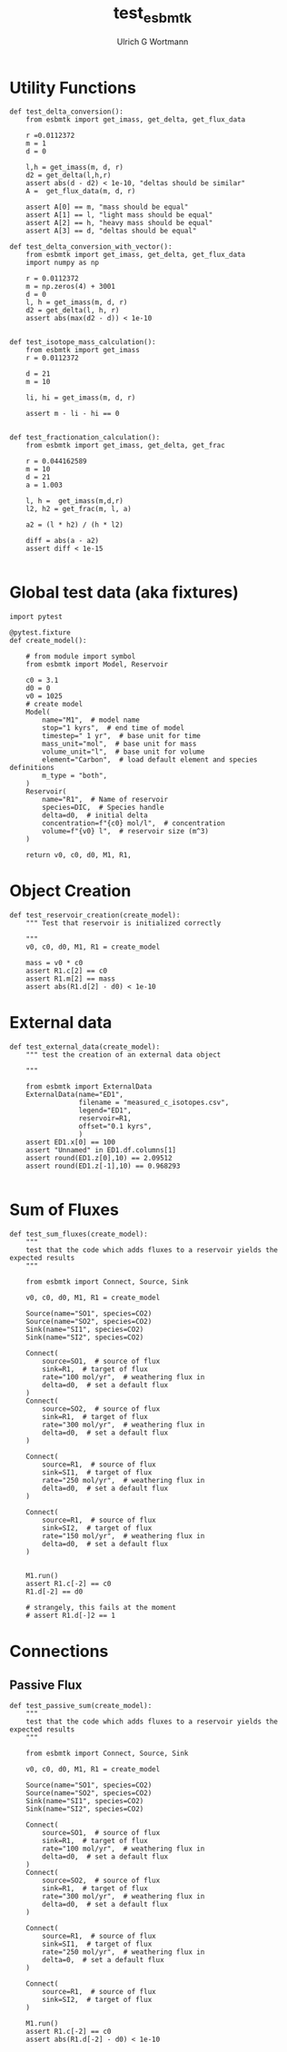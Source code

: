 #+TITLE: test_esbmtk
#+AUTHOR:Ulrich G Wortmann
#+STARTUP: showall
#+OPTIONS: todo:nil tasks:nil tags:nil toc:nil
#+PROPERTY: header-args :eval never-export
#+EXCLUDE_TAGS: noexport

* Utility Functions

#+BEGIN_SRC ipython  :tangle test_esbmtk.py
def test_delta_conversion():
    from esbmtk import get_imass, get_delta, get_flux_data

    r =0.0112372
    m = 1
    d = 0
    
    l,h = get_imass(m, d, r)
    d2 = get_delta(l,h,r)
    assert abs(d - d2) < 1e-10, "deltas should be similar"
    A =  get_flux_data(m, d, r)
    
    assert A[0] == m, "mass should be equal"
    assert A[1] == l, "light mass should be equal"
    assert A[2] == h, "heavy mass should be equal"
    assert A[3] == d, "deltas should be equal"
#+END_SRC

#+BEGIN_SRC ipython  :tangle test_esbmtk.py
def test_delta_conversion_with_vector():
    from esbmtk import get_imass, get_delta, get_flux_data
    import numpy as np

    r = 0.0112372
    m = np.zeros(4) + 3001
    d = 0
    l, h = get_imass(m, d, r)
    d2 = get_delta(l, h, r)
    assert abs(max(d2 - d)) < 1e-10


def test_isotope_mass_calculation():
    from esbmtk import get_imass
    r = 0.0112372

    d = 21
    m = 10

    li, hi = get_imass(m, d, r)

    assert m - li - hi == 0

#+END_SRC

#+BEGIN_SRC ipython  :tangle test_esbmtk.py
def test_fractionation_calculation():
    from esbmtk import get_imass, get_delta, get_frac

    r = 0.044162589
    m = 10
    d = 21
    a = 1.003

    l, h =  get_imass(m,d,r)
    l2, h2 = get_frac(m, l, a)

    a2 = (l * h2) / (h * l2)

    diff = abs(a - a2)
    assert diff < 1e-15

#+END_SRC

* Global test data (aka fixtures)

#+BEGIN_SRC ipython :tangle test_esbmtk.py
import pytest

@pytest.fixture
def create_model():
    
    # from module import symbol
    from esbmtk import Model, Reservoir

    c0 = 3.1
    d0 = 0
    v0 = 1025
    # create model
    Model(
        name="M1",  # model name
        stop="1 kyrs",  # end time of model
        timestep=" 1 yr",  # base unit for time
        mass_unit="mol",  # base unit for mass
        volume_unit="l",  # base unit for volume
        element="Carbon",  # load default element and species definitions
        m_type = "both",
    )
    Reservoir(
        name="R1",  # Name of reservoir
        species=DIC,  # Species handle
        delta=d0,  # initial delta
        concentration=f"{c0} mol/l",  # concentration 
        volume=f"{v0} l",  # reservoir size (m^3)
    )

    return v0, c0, d0, M1, R1,
#+END_SRC


* Object Creation

#+BEGIN_SRC ipython :tangle test_esbmtk.py
def test_reservoir_creation(create_model):
    """ Test that reservoir is initialized correctly
    
    """
    v0, c0, d0, M1, R1 = create_model

    mass = v0 * c0
    assert R1.c[2] == c0
    assert R1.m[2] == mass
    assert abs(R1.d[2] - d0) < 1e-10
#+END_SRC

* External data

#+BEGIN_SRC ipython :tangle test_esbmtk.py
def test_external_data(create_model):
    """ test the creation of an external data object
    
    """

    from esbmtk import ExternalData
    ExternalData(name="ED1",
                 filename = "measured_c_isotopes.csv",
                 legend="ED1",
                 reservoir=R1,
                 offset="0.1 kyrs",
                 )
    assert ED1.x[0] == 100
    assert "Unnamed" in ED1.df.columns[1]
    assert round(ED1.z[0],10) == 2.09512
    assert round(ED1.z[-1],10) == 0.968293
    
#+END_SRC


* Sum of Fluxes
# #+BEGIN_SRC ipython :tangle C_Cycle_Ocean.py
#+BEGIN_SRC ipython :tangle test_esbmtk.py
def test_sum_fluxes(create_model):
    """
    test that the code which adds fluxes to a reservoir yields the expected results
    """

    from esbmtk import Connect, Source, Sink

    v0, c0, d0, M1, R1 = create_model
    
    Source(name="SO1", species=CO2)
    Source(name="SO2", species=CO2)
    Sink(name="SI1", species=CO2)
    Sink(name="SI2", species=CO2)

    Connect(
        source=SO1,  # source of flux
        sink=R1,  # target of flux
        rate="100 mol/yr",  # weathering flux in 
        delta=d0,  # set a default flux
    )
    Connect(
        source=SO2,  # source of flux
        sink=R1,  # target of flux
        rate="300 mol/yr",  # weathering flux in 
        delta=d0,  # set a default flux
    )

    Connect(
        source=R1,  # source of flux
        sink=SI1,  # target of flux
        rate="250 mol/yr",  # weathering flux in 
        delta=d0,  # set a default flux
    )

    Connect(
        source=R1,  # source of flux
        sink=SI2,  # target of flux
        rate="150 mol/yr",  # weathering flux in 
        delta=d0,  # set a default flux
    )

   
    M1.run()
    assert R1.c[-2] == c0
    R1.d[-2] == d0

    # strangely, this fails at the moment
    # assert R1.d[-]2 == 1
#+END_SRC


* Connections

** Passive Flux

#+BEGIN_SRC ipython :tangle test_esbmtk.py
def test_passive_sum(create_model):
    """
    test that the code which adds fluxes to a reservoir yields the expected results
    """

    from esbmtk import Connect, Source, Sink

    v0, c0, d0, M1, R1 = create_model

    Source(name="SO1", species=CO2)
    Source(name="SO2", species=CO2)
    Sink(name="SI1", species=CO2)
    Sink(name="SI2", species=CO2)

    Connect(
        source=SO1,  # source of flux
        sink=R1,  # target of flux
        rate="100 mol/yr",  # weathering flux in 
        delta=d0,  # set a default flux
    )
    Connect(
        source=SO2,  # source of flux
        sink=R1,  # target of flux
        rate="300 mol/yr",  # weathering flux in 
        delta=d0,  # set a default flux
    )

    Connect(
        source=R1,  # source of flux
        sink=SI1,  # target of flux
        rate="250 mol/yr",  # weathering flux in 
        delta=0,  # set a default flux
    )

    Connect(
        source=R1,  # source of flux
        sink=SI2,  # target of flux
    )

    M1.run()
    assert R1.c[-2] == c0
    assert abs(R1.d[-2] - d0) < 1e-10
#+END_SRC



